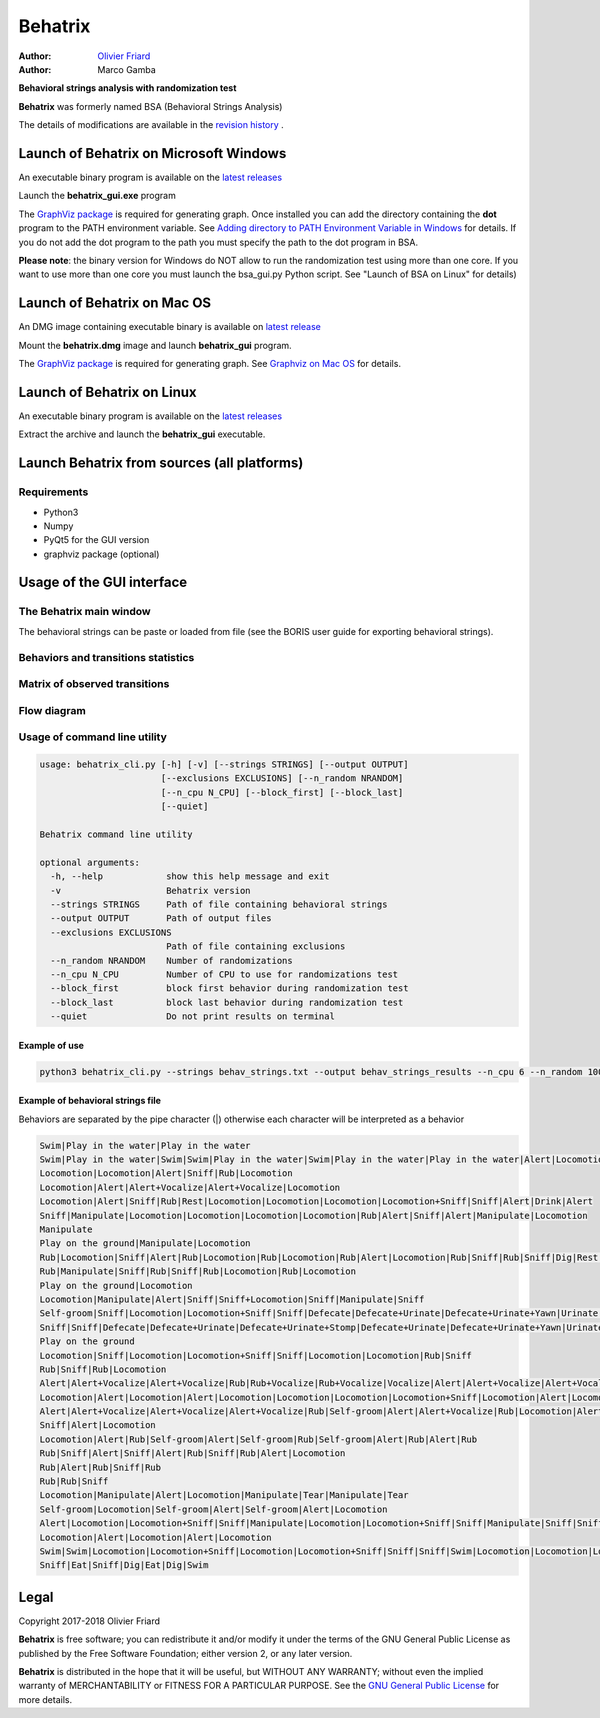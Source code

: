 ============================================================================================================================================
Behatrix
============================================================================================================================================

:Author: `Olivier Friard <http://www.di.unito.it/~friard>`_
:Author: Marco Gamba


**Behavioral strings analysis with randomization test**


**Behatrix** was formerly named BSA (Behavioral Strings Analysis)


The details of modifications are available in the `revision history <https://github.com/olivierfriard/behatrix/wiki/revision-history>`_ .


Launch of Behatrix on Microsoft Windows
============================================================================================================================================

An executable binary program is available on the `latest releases <https://github.com/olivierfriard/behatrix/releases/latest>`_

Launch the **behatrix_gui.exe** program

The `GraphViz package <http://www.graphviz.org>`_ is required for generating graph.
Once installed you can add the directory containing the **dot** program to the PATH environment variable.
See `Adding directory to PATH Environment Variable in Windows <https://superuser.com/questions/949560/how-do-i-set-system-environment-variables-in-windows-10>`_ for details.
If you do not add the dot program to the path you must specify the path to the dot program in BSA.



**Please note**: the binary version for Windows do NOT allow to run the randomization test using more than one core.
If you want to use more than one core you must launch the bsa_gui.py Python script. See "Launch of BSA on Linux" for details)




Launch of Behatrix on Mac OS
============================================================================================================================================

An DMG image containing executable binary is available on `latest release <https://github.com/olivierfriard/behatrix/releases/latest>`_

Mount the **behatrix.dmg** image and launch **behatrix_gui** program.

The `GraphViz package <http://www.graphviz.org>`_ is required for generating graph.
See `Graphviz on Mac OS <http://www.graphviz.org/Download_macos.php>`_ for details.





Launch of Behatrix on Linux
============================================================================================================================================

An executable binary program is available on the `latest releases <https://github.com/olivierfriard/behatrix/releases/latest>`_

Extract the archive and launch the **behatrix_gui** executable.


Launch Behatrix from sources (all platforms)
============================================================================================================================================


Requirements
--------------------------------------------------------------------------------------------------------------------------------------------

* Python3
* Numpy
* PyQt5 for the GUI version
* graphviz package (optional)



Usage of the GUI interface
============================================================================================================================================


The Behatrix main window
--------------------------------------------------------------------------------------------------------------------------------------------

.. image:: screenshots/main_window.png
   :alt: Main window

The behavioral strings can be paste or loaded from file (see the BORIS user guide for exporting behavioral strings).


.. image:: screenshots/behavioral_strings.png
   :alt: behavioral_strings



Behaviors and transitions statistics
--------------------------------------------------------------------------------------------------------------------------------------------

.. image:: screenshots/behav_strings_statistics.png
   :alt: behavioral_strings statistics



Matrix of observed transitions
--------------------------------------------------------------------------------------------------------------------------------------------

.. image:: screenshots/observed_transitions_matrix.png
   :alt: observed transitions matrix


Flow diagram
--------------------------------------------------------------------------------------------------------------------------------------------


.. image:: screenshots/flow_diagram.png
   :alt: flow diagram



    .. image:: screenshots/flow_diagram.png
       :alt: behavioral_strings statistics
       :align: left




Usage of command line utility
--------------------------------------------------------------------------------------------------------------------------------------------

.. code-block:: text


    usage: behatrix_cli.py [-h] [-v] [--strings STRINGS] [--output OUTPUT]
                           [--exclusions EXCLUSIONS] [--n_random NRANDOM]
                           [--n_cpu N_CPU] [--block_first] [--block_last]
                           [--quiet]

    Behatrix command line utility

    optional arguments:
      -h, --help            show this help message and exit
      -v                    Behatrix version
      --strings STRINGS     Path of file containing behavioral strings
      --output OUTPUT       Path of output files
      --exclusions EXCLUSIONS
                            Path of file containing exclusions
      --n_random NRANDOM    Number of randomizations
      --n_cpu N_CPU         Number of CPU to use for randomizations test
      --block_first         block first behavior during randomization test
      --block_last          block last behavior during randomization test
      --quiet               Do not print results on terminal




Example of use
....................

.. code-block:: text

  python3 behatrix_cli.py --strings behav_strings.txt --output behav_strings_results --n_cpu 6 --n_random 10000



Example of behavioral strings file
........................................

Behaviors are separated by the pipe character (|) otherwise each character will be interpreted as a behavior

.. code-block:: text

  Swim|Play in the water|Play in the water
  Swim|Play in the water|Swim|Swim|Play in the water|Swim|Play in the water|Play in the water|Alert|Locomotion|Swim
  Locomotion|Locomotion|Alert|Sniff|Rub|Locomotion
  Locomotion|Alert|Alert+Vocalize|Alert+Vocalize|Locomotion
  Locomotion|Alert|Sniff|Rub|Rest|Locomotion|Locomotion|Locomotion|Locomotion+Sniff|Sniff|Alert|Drink|Alert
  Sniff|Manipulate|Locomotion|Locomotion|Locomotion|Locomotion|Rub|Alert|Sniff|Alert|Manipulate|Locomotion
  Manipulate
  Play on the ground|Manipulate|Locomotion
  Rub|Locomotion|Sniff|Alert|Rub|Locomotion|Rub|Locomotion|Rub|Alert|Locomotion|Rub|Sniff|Rub|Sniff|Dig|Rest|Rub|Locomotion|Rub
  Rub|Manipulate|Sniff|Rub|Sniff|Rub|Locomotion|Rub|Locomotion
  Play on the ground|Locomotion
  Locomotion|Manipulate|Alert|Sniff|Sniff+Locomotion|Sniff|Manipulate|Sniff
  Self-groom|Sniff|Locomotion|Locomotion+Sniff|Sniff|Defecate|Defecate+Urinate|Defecate+Urinate+Yawn|Urinate|Locomotion|Locomotion+Sniff|Sniff
  Sniff|Sniff|Defecate|Defecate+Urinate|Defecate+Urinate+Stomp|Defecate+Urinate|Defecate+Urinate+Yawn|Urinate|Locomotion|Dig|Locomotion
  Play on the ground
  Locomotion|Sniff|Locomotion|Locomotion+Sniff|Sniff|Locomotion|Locomotion|Rub|Sniff
  Rub|Sniff|Rub|Locomotion
  Alert|Alert+Vocalize|Alert+Vocalize|Rub|Rub+Vocalize|Rub+Vocalize|Vocalize|Alert|Alert+Vocalize|Alert+Vocalize|Alert+Vocalize|Rub|Alert|Rub|Alert|Self-groom|Alert|Rub|Locomotion|Locomotion
  Locomotion|Alert|Locomotion|Alert|Locomotion|Locomotion|Locomotion|Locomotion+Sniff|Locomotion|Alert|Locomotion|Rub|Alert|Rub|Alert|Rub|Alert|Rub|Allogroom|Rub|Alert|Rub|Alert|Rub|Alert|Locomotion
  Alert|Alert+Vocalize|Alert+Vocalize|Alert+Vocalize|Rub|Self-groom|Alert|Alert+Vocalize|Rub|Locomotion|Alert|Locomotion|Alert|Locomotion
  Sniff|Alert|Locomotion
  Locomotion|Alert|Rub|Self-groom|Alert|Self-groom|Rub|Self-groom|Alert|Rub|Alert|Rub
  Rub|Sniff|Alert|Sniff|Alert|Rub|Sniff|Rub|Alert|Locomotion
  Rub|Alert|Rub|Sniff|Rub
  Rub|Rub|Sniff
  Locomotion|Manipulate|Alert|Locomotion|Manipulate|Tear|Manipulate|Tear
  Self-groom|Locomotion|Self-groom|Alert|Self-groom|Alert|Locomotion
  Alert|Locomotion|Locomotion+Sniff|Sniff|Manipulate|Locomotion|Locomotion+Sniff|Sniff|Manipulate|Sniff|Sniff+Locomotion|Sniff|Manipulate|Locomotion|Manipulate
  Locomotion|Alert|Locomotion|Alert|Locomotion
  Swim|Swim|Locomotion|Locomotion+Sniff|Locomotion|Locomotion+Sniff|Sniff|Sniff|Swim|Locomotion|Locomotion|Locomotion|Swim|Alert|Swim|Swim|Alert|Eat|Alert|Swim|Alert|Sniff|Eat|Dig|Eat|Locomotion|Dig|Eat|Swim|Alert|Sniff|Alert|Sniff|Dig|Eat|Dig|Eat|Dig|Sniff|Dig|Alert|Dig|Alert|Locomotion
  Sniff|Eat|Sniff|Dig|Eat|Dig|Swim



Legal
=====

Copyright 2017-2018 Olivier Friard

**Behatrix** is free software; you can redistribute it and/or modify
it under the terms of the GNU General Public License as published by
the Free Software Foundation; either version 2, or any later version.

**Behatrix** is distributed in the hope that it will be useful,
but WITHOUT ANY WARRANTY; without even the implied warranty of
MERCHANTABILITY or FITNESS FOR A PARTICULAR PURPOSE.  See the
`GNU General Public License <http://www.gnu.org/copyleft/gpl.html>`_ for more details.



